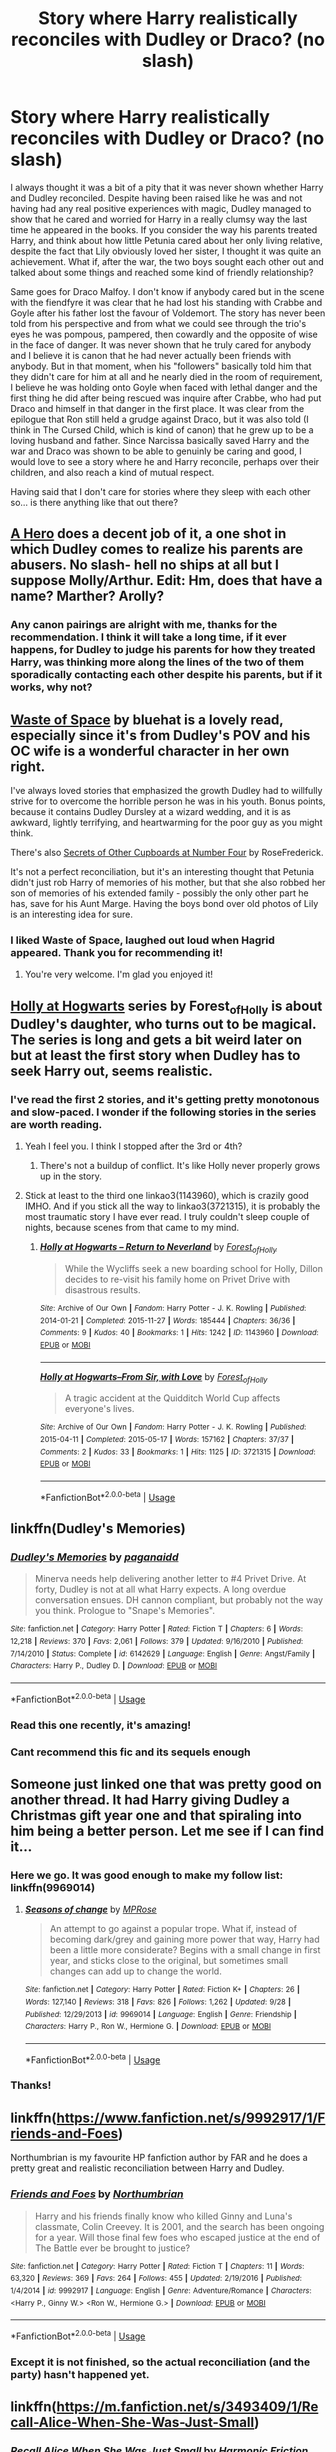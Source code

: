 #+TITLE: Story where Harry realistically reconciles with Dudley or Draco? (no slash)

* Story where Harry realistically reconciles with Dudley or Draco? (no slash)
:PROPERTIES:
:Author: nukumiyuki
:Score: 35
:DateUnix: 1545483061.0
:DateShort: 2018-Dec-22
:FlairText: Request
:END:
I always thought it was a bit of a pity that it was never shown whether Harry and Dudley reconciled. Despite having been raised like he was and not having had any real positive experiences with magic, Dudley managed to show that he cared and worried for Harry in a really clumsy way the last time he appeared in the books. If you consider the way his parents treated Harry, and think about how little Petunia cared about her only living relative, despite the fact that Lily obviously loved her sister, I thought it was quite an achievement. What if, after the war, the two boys sought each other out and talked about some things and reached some kind of friendly relationship?

Same goes for Draco Malfoy. I don't know if anybody cared but in the scene with the fiendfyre it was clear that he had lost his standing with Crabbe and Goyle after his father lost the favour of Voldemort. The story has never been told from his perspective and from what we could see through the trio's eyes he was pompous, pampered, then cowardly and the opposite of wise in the face of danger. It was never shown that he truly cared for anybody and I believe it is canon that he had never actually been friends with anybody. But in that moment, when his "followers" basically told him that they didn't care for him at all and he nearly died in the room of requirement, I believe he was holding onto Goyle when faced with lethal danger and the first thing he did after being rescued was inquire after Crabbe, who had put Draco and himself in that danger in the first place. It was clear from the epilogue that Ron still held a grudge against Draco, but it was also told (I think in The Cursed Child, which is kind of canon) that he grew up to be a loving husband and father. Since Narcissa basically saved Harry and the war and Draco was shown to be able to genuinly be caring and good, I would love to see a story where he and Harry reconcile, perhaps over their children, and also reach a kind of mutual respect.

Having said that I don't care for stories where they sleep with each other so... is there anything like that out there?


** [[https://www.fanfiction.net/s/4172226/1/A-Hero][A Hero]] does a decent job of it, a one shot in which Dudley comes to realize his parents are abusers. No slash- hell no ships at all but I suppose Molly/Arthur. Edit: Hm, does that have a name? Marther? Arolly?
:PROPERTIES:
:Score: 22
:DateUnix: 1545483124.0
:DateShort: 2018-Dec-22
:END:

*** Any canon pairings are alright with me, thanks for the recommendation. I think it will take a long time, if it ever happens, for Dudley to judge his parents for how they treated Harry, was thinking more along the lines of the two of them sporadically contacting each other despite his parents, but if it works, why not?
:PROPERTIES:
:Author: nukumiyuki
:Score: 2
:DateUnix: 1545483253.0
:DateShort: 2018-Dec-22
:END:


** [[https://archiveofourown.org/works/13376133/chapters/30633729][Waste of Space]] by bluehat is a lovely read, especially since it's from Dudley's POV and his OC wife is a wonderful character in her own right.

I've always loved stories that emphasized the growth Dudley had to willfully strive for to overcome the horrible person he was in his youth. Bonus points, because it contains Dudley Dursley at a wizard wedding, and it is as awkward, lightly terrifying, and heartwarming for the poor guy as you might think.

There's also [[https://archiveofourown.org/works/13603437][Secrets of Other Cupboards at Number Four]] by RoseFrederick.

It's not a perfect reconciliation, but it's an interesting thought that Petunia didn't just rob Harry of memories of his mother, but that she also robbed her son of memories of his extended family - possibly the only other part he has, save for his Aunt Marge. Having the boys bond over old photos of Lily is an interesting idea for sure.
:PROPERTIES:
:Author: InfinityTuna
:Score: 13
:DateUnix: 1545506179.0
:DateShort: 2018-Dec-22
:END:

*** I liked Waste of Space, laughed out loud when Hagrid appeared. Thank you for recommending it!
:PROPERTIES:
:Author: nukumiyuki
:Score: 2
:DateUnix: 1545515499.0
:DateShort: 2018-Dec-23
:END:

**** You're very welcome. I'm glad you enjoyed it!
:PROPERTIES:
:Author: InfinityTuna
:Score: 1
:DateUnix: 1545516880.0
:DateShort: 2018-Dec-23
:END:


** [[https://archiveofourown.org/series/62351][Holly at Hogwarts]] series by Forest_of_Holly is about Dudley's daughter, who turns out to be magical. The series is long and gets a bit weird later on but at least the first story when Dudley has to seek Harry out, seems realistic.
:PROPERTIES:
:Author: puffles25
:Score: 4
:DateUnix: 1545507681.0
:DateShort: 2018-Dec-22
:END:

*** I've read the first 2 stories, and it's getting pretty monotonous and slow-paced. I wonder if the following stories in the series are worth reading.
:PROPERTIES:
:Author: barcastaff
:Score: 1
:DateUnix: 1545592095.0
:DateShort: 2018-Dec-23
:END:

**** Yeah I feel you. I think I stopped after the 3rd or 4th?
:PROPERTIES:
:Author: puffles25
:Score: 1
:DateUnix: 1545593931.0
:DateShort: 2018-Dec-23
:END:

***** There's not a buildup of conflict. It's like Holly never properly grows up in the story.
:PROPERTIES:
:Author: barcastaff
:Score: 1
:DateUnix: 1545594035.0
:DateShort: 2018-Dec-23
:END:


**** Stick at least to the third one linkao3(1143960), which is crazily good IMHO. And if you stick all the way to linkao3(3721315), it is probably the most traumatic story I have ever read. I truly couldn't sleep couple of nights, because scenes from that came to my mind.
:PROPERTIES:
:Author: ceplma
:Score: 1
:DateUnix: 1559691361.0
:DateShort: 2019-Jun-05
:END:

***** [[https://archiveofourown.org/works/1143960][*/Holly at Hogwarts -- Return to Neverland/*]] by [[https://www.archiveofourown.org/users/Forest_of_Holly/pseuds/Forest_of_Holly][/Forest_of_Holly/]]

#+begin_quote
  While the Wycliffs seek a new boarding school for Holly, Dillon decides to re-visit his family home on Privet Drive with disastrous results.
#+end_quote

^{/Site/:} ^{Archive} ^{of} ^{Our} ^{Own} ^{*|*} ^{/Fandom/:} ^{Harry} ^{Potter} ^{-} ^{J.} ^{K.} ^{Rowling} ^{*|*} ^{/Published/:} ^{2014-01-21} ^{*|*} ^{/Completed/:} ^{2015-11-27} ^{*|*} ^{/Words/:} ^{185444} ^{*|*} ^{/Chapters/:} ^{36/36} ^{*|*} ^{/Comments/:} ^{9} ^{*|*} ^{/Kudos/:} ^{40} ^{*|*} ^{/Bookmarks/:} ^{1} ^{*|*} ^{/Hits/:} ^{1242} ^{*|*} ^{/ID/:} ^{1143960} ^{*|*} ^{/Download/:} ^{[[https://archiveofourown.org/downloads/1143960/Holly%20at%20Hogwarts%20--.epub?updated_at=1518283105][EPUB]]} ^{or} ^{[[https://archiveofourown.org/downloads/1143960/Holly%20at%20Hogwarts%20--.mobi?updated_at=1518283105][MOBI]]}

--------------

[[https://archiveofourown.org/works/3721315][*/Holly at Hogwarts--From Sir, with Love/*]] by [[https://www.archiveofourown.org/users/Forest_of_Holly/pseuds/Forest_of_Holly][/Forest_of_Holly/]]

#+begin_quote
  A tragic accident at the Quidditch World Cup affects everyone's lives.
#+end_quote

^{/Site/:} ^{Archive} ^{of} ^{Our} ^{Own} ^{*|*} ^{/Fandom/:} ^{Harry} ^{Potter} ^{-} ^{J.} ^{K.} ^{Rowling} ^{*|*} ^{/Published/:} ^{2015-04-11} ^{*|*} ^{/Completed/:} ^{2015-05-17} ^{*|*} ^{/Words/:} ^{157162} ^{*|*} ^{/Chapters/:} ^{37/37} ^{*|*} ^{/Comments/:} ^{2} ^{*|*} ^{/Kudos/:} ^{33} ^{*|*} ^{/Bookmarks/:} ^{1} ^{*|*} ^{/Hits/:} ^{1125} ^{*|*} ^{/ID/:} ^{3721315} ^{*|*} ^{/Download/:} ^{[[https://archiveofourown.org/downloads/3721315/Holly%20at%20Hogwarts--From.epub?updated_at=1553998476][EPUB]]} ^{or} ^{[[https://archiveofourown.org/downloads/3721315/Holly%20at%20Hogwarts--From.mobi?updated_at=1553998476][MOBI]]}

--------------

*FanfictionBot*^{2.0.0-beta} | [[https://github.com/tusing/reddit-ffn-bot/wiki/Usage][Usage]]
:PROPERTIES:
:Author: FanfictionBot
:Score: 1
:DateUnix: 1559691377.0
:DateShort: 2019-Jun-05
:END:


** linkffn(Dudley's Memories)
:PROPERTIES:
:Author: Namzeh011
:Score: 5
:DateUnix: 1545485837.0
:DateShort: 2018-Dec-22
:END:

*** [[https://www.fanfiction.net/s/6142629/1/][*/Dudley's Memories/*]] by [[https://www.fanfiction.net/u/1930591/paganaidd][/paganaidd/]]

#+begin_quote
  Minerva needs help delivering another letter to #4 Privet Drive. At forty, Dudley is not at all what Harry expects. A long overdue conversation ensues. DH cannon compliant, but probably not the way you think. Prologue to "Snape's Memories".
#+end_quote

^{/Site/:} ^{fanfiction.net} ^{*|*} ^{/Category/:} ^{Harry} ^{Potter} ^{*|*} ^{/Rated/:} ^{Fiction} ^{T} ^{*|*} ^{/Chapters/:} ^{6} ^{*|*} ^{/Words/:} ^{12,218} ^{*|*} ^{/Reviews/:} ^{370} ^{*|*} ^{/Favs/:} ^{2,061} ^{*|*} ^{/Follows/:} ^{379} ^{*|*} ^{/Updated/:} ^{9/16/2010} ^{*|*} ^{/Published/:} ^{7/14/2010} ^{*|*} ^{/Status/:} ^{Complete} ^{*|*} ^{/id/:} ^{6142629} ^{*|*} ^{/Language/:} ^{English} ^{*|*} ^{/Genre/:} ^{Angst/Family} ^{*|*} ^{/Characters/:} ^{Harry} ^{P.,} ^{Dudley} ^{D.} ^{*|*} ^{/Download/:} ^{[[http://www.ff2ebook.com/old/ffn-bot/index.php?id=6142629&source=ff&filetype=epub][EPUB]]} ^{or} ^{[[http://www.ff2ebook.com/old/ffn-bot/index.php?id=6142629&source=ff&filetype=mobi][MOBI]]}

--------------

*FanfictionBot*^{2.0.0-beta} | [[https://github.com/tusing/reddit-ffn-bot/wiki/Usage][Usage]]
:PROPERTIES:
:Author: FanfictionBot
:Score: 4
:DateUnix: 1545485857.0
:DateShort: 2018-Dec-22
:END:


*** Read this one recently, it's amazing!
:PROPERTIES:
:Author: famkibamki
:Score: 4
:DateUnix: 1545505158.0
:DateShort: 2018-Dec-22
:END:


*** Cant recommend this fic and its sequels enough
:PROPERTIES:
:Author: Kingsonne
:Score: 3
:DateUnix: 1545506636.0
:DateShort: 2018-Dec-22
:END:


** Someone just linked one that was pretty good on another thread. It had Harry giving Dudley a Christmas gift year one and that spiraling into him being a better person. Let me see if I can find it...
:PROPERTIES:
:Author: StarDolph
:Score: 2
:DateUnix: 1545507299.0
:DateShort: 2018-Dec-22
:END:

*** Here we go. It was good enough to make my follow list: linkffn(9969014)
:PROPERTIES:
:Author: StarDolph
:Score: 2
:DateUnix: 1545507389.0
:DateShort: 2018-Dec-22
:END:

**** [[https://www.fanfiction.net/s/9969014/1/][*/Seasons of change/*]] by [[https://www.fanfiction.net/u/2549810/MPRose][/MPRose/]]

#+begin_quote
  An attempt to go against a popular trope. What if, instead of becoming dark/grey and gaining more power that way, Harry had been a little more considerate? Begins with a small change in first year, and sticks close to the original, but sometimes small changes can add up to change the world.
#+end_quote

^{/Site/:} ^{fanfiction.net} ^{*|*} ^{/Category/:} ^{Harry} ^{Potter} ^{*|*} ^{/Rated/:} ^{Fiction} ^{K+} ^{*|*} ^{/Chapters/:} ^{26} ^{*|*} ^{/Words/:} ^{127,140} ^{*|*} ^{/Reviews/:} ^{318} ^{*|*} ^{/Favs/:} ^{826} ^{*|*} ^{/Follows/:} ^{1,262} ^{*|*} ^{/Updated/:} ^{9/28} ^{*|*} ^{/Published/:} ^{12/29/2013} ^{*|*} ^{/id/:} ^{9969014} ^{*|*} ^{/Language/:} ^{English} ^{*|*} ^{/Genre/:} ^{Friendship} ^{*|*} ^{/Characters/:} ^{Harry} ^{P.,} ^{Ron} ^{W.,} ^{Hermione} ^{G.} ^{*|*} ^{/Download/:} ^{[[http://www.ff2ebook.com/old/ffn-bot/index.php?id=9969014&source=ff&filetype=epub][EPUB]]} ^{or} ^{[[http://www.ff2ebook.com/old/ffn-bot/index.php?id=9969014&source=ff&filetype=mobi][MOBI]]}

--------------

*FanfictionBot*^{2.0.0-beta} | [[https://github.com/tusing/reddit-ffn-bot/wiki/Usage][Usage]]
:PROPERTIES:
:Author: FanfictionBot
:Score: 1
:DateUnix: 1545507405.0
:DateShort: 2018-Dec-22
:END:


*** Thanks!
:PROPERTIES:
:Author: nukumiyuki
:Score: 1
:DateUnix: 1545507496.0
:DateShort: 2018-Dec-22
:END:


** linkffn([[https://www.fanfiction.net/s/9992917/1/Friends-and-Foes]])

Northumbrian is my favourite HP fanfiction author by FAR and he does a pretty great and realistic reconciliation between Harry and Dudley.
:PROPERTIES:
:Author: CompanionCone
:Score: 2
:DateUnix: 1545496773.0
:DateShort: 2018-Dec-22
:END:

*** [[https://www.fanfiction.net/s/9992917/1/][*/Friends and Foes/*]] by [[https://www.fanfiction.net/u/2132422/Northumbrian][/Northumbrian/]]

#+begin_quote
  Harry and his friends finally know who killed Ginny and Luna's classmate, Colin Creevey. It is 2001, and the search has been ongoing for a year. Will those final few foes who escaped justice at the end of The Battle ever be brought to justice?
#+end_quote

^{/Site/:} ^{fanfiction.net} ^{*|*} ^{/Category/:} ^{Harry} ^{Potter} ^{*|*} ^{/Rated/:} ^{Fiction} ^{T} ^{*|*} ^{/Chapters/:} ^{11} ^{*|*} ^{/Words/:} ^{63,320} ^{*|*} ^{/Reviews/:} ^{369} ^{*|*} ^{/Favs/:} ^{264} ^{*|*} ^{/Follows/:} ^{455} ^{*|*} ^{/Updated/:} ^{2/19/2016} ^{*|*} ^{/Published/:} ^{1/4/2014} ^{*|*} ^{/id/:} ^{9992917} ^{*|*} ^{/Language/:} ^{English} ^{*|*} ^{/Genre/:} ^{Adventure/Romance} ^{*|*} ^{/Characters/:} ^{<Harry} ^{P.,} ^{Ginny} ^{W.>} ^{<Ron} ^{W.,} ^{Hermione} ^{G.>} ^{*|*} ^{/Download/:} ^{[[http://www.ff2ebook.com/old/ffn-bot/index.php?id=9992917&source=ff&filetype=epub][EPUB]]} ^{or} ^{[[http://www.ff2ebook.com/old/ffn-bot/index.php?id=9992917&source=ff&filetype=mobi][MOBI]]}

--------------

*FanfictionBot*^{2.0.0-beta} | [[https://github.com/tusing/reddit-ffn-bot/wiki/Usage][Usage]]
:PROPERTIES:
:Author: FanfictionBot
:Score: 1
:DateUnix: 1545496814.0
:DateShort: 2018-Dec-22
:END:


*** Except it is not finished, so the actual reconciliation (and the party) hasn't happened yet.
:PROPERTIES:
:Author: ceplma
:Score: 1
:DateUnix: 1560293669.0
:DateShort: 2019-Jun-12
:END:


** linkffn([[https://m.fanfiction.net/s/3493409/1/Recall-Alice-When-She-Was-Just-Small]])
:PROPERTIES:
:Author: natus92
:Score: 1
:DateUnix: 1545483968.0
:DateShort: 2018-Dec-22
:END:

*** [[https://www.fanfiction.net/s/3493409/1/][*/Recall Alice When She Was Just Small/*]] by [[https://www.fanfiction.net/u/378076/Harmonic-Friction][/Harmonic Friction/]]

#+begin_quote
  Dudley Dursley: champion boxer, crass chav, cannibal?, bad boyfriend, good son, annoying cousin, best friend. It's hard to keep all the identities straight. Fin.
#+end_quote

^{/Site/:} ^{fanfiction.net} ^{*|*} ^{/Category/:} ^{Harry} ^{Potter} ^{*|*} ^{/Rated/:} ^{Fiction} ^{M} ^{*|*} ^{/Chapters/:} ^{31} ^{*|*} ^{/Words/:} ^{157,798} ^{*|*} ^{/Reviews/:} ^{567} ^{*|*} ^{/Favs/:} ^{332} ^{*|*} ^{/Follows/:} ^{179} ^{*|*} ^{/Updated/:} ^{11/3/2008} ^{*|*} ^{/Published/:} ^{4/16/2007} ^{*|*} ^{/Status/:} ^{Complete} ^{*|*} ^{/id/:} ^{3493409} ^{*|*} ^{/Language/:} ^{English} ^{*|*} ^{/Genre/:} ^{Adventure/Drama} ^{*|*} ^{/Characters/:} ^{Dudley} ^{D.} ^{*|*} ^{/Download/:} ^{[[http://www.ff2ebook.com/old/ffn-bot/index.php?id=3493409&source=ff&filetype=epub][EPUB]]} ^{or} ^{[[http://www.ff2ebook.com/old/ffn-bot/index.php?id=3493409&source=ff&filetype=mobi][MOBI]]}

--------------

*FanfictionBot*^{2.0.0-beta} | [[https://github.com/tusing/reddit-ffn-bot/wiki/Usage][Usage]]
:PROPERTIES:
:Author: FanfictionBot
:Score: 2
:DateUnix: 1545483985.0
:DateShort: 2018-Dec-22
:END:


** He does this in books 2 and 3 of the Psychic Serpent trilogy
:PROPERTIES:
:Author: gdmcdona
:Score: 1
:DateUnix: 1545492674.0
:DateShort: 2018-Dec-22
:END:


** Are you only looking for fics that are post cannon were the reconciliation happens as adults.
:PROPERTIES:
:Author: quicksand32
:Score: 1
:DateUnix: 1545504960.0
:DateShort: 2018-Dec-22
:END:

*** Yes, since it did not happen till the end of the last book O_O
:PROPERTIES:
:Author: nukumiyuki
:Score: 3
:DateUnix: 1545505003.0
:DateShort: 2018-Dec-22
:END:

**** Those are much harder to find. I have read a couple cannon divergent that look at those relationships with out it turning into slash but rarely post Hogwarts.
:PROPERTIES:
:Author: quicksand32
:Score: 4
:DateUnix: 1545506495.0
:DateShort: 2018-Dec-22
:END:

***** Really? I've come across multiple stories where Dudley has a magical child and seeks Harry out for help. Nothing earthshaking, though; I didn't bookmark them and can't remember any titles.
:PROPERTIES:
:Author: thrawnca
:Score: 2
:DateUnix: 1545521332.0
:DateShort: 2018-Dec-23
:END:

****** Most of the ones I can recall also involve slash. I will say I read primarily on Ao3 because I prefer the formatting and ease of search so maybe that's why.
:PROPERTIES:
:Author: quicksand32
:Score: 1
:DateUnix: 1545521683.0
:DateShort: 2018-Dec-23
:END:


** I will be one of those irritating people who recommend fics which were not really asked for, but linkffn(3446796) has Dudley going to Hogwarts and Harry reconciles with him and Uncle Vernon, worth a read.
:PROPERTIES:
:Author: StudentOfMrKleks
:Score: 1
:DateUnix: 1545508022.0
:DateShort: 2018-Dec-22
:END:

*** [[https://www.fanfiction.net/s/3446796/1/][*/Magical Relations/*]] by [[https://www.fanfiction.net/u/651163/evansentranced][/evansentranced/]]

#+begin_quote
  AU First Year onward: Harry's relatives were shocked when the Hogwarts letters came. Not because Harry got into Hogwarts. They had expected that. But Dudley, on the other hand...That had been a surprise. Currently in 5th year. *Reviews contain SPOILERS!*
#+end_quote

^{/Site/:} ^{fanfiction.net} ^{*|*} ^{/Category/:} ^{Harry} ^{Potter} ^{*|*} ^{/Rated/:} ^{Fiction} ^{T} ^{*|*} ^{/Chapters/:} ^{71} ^{*|*} ^{/Words/:} ^{269,602} ^{*|*} ^{/Reviews/:} ^{5,813} ^{*|*} ^{/Favs/:} ^{6,864} ^{*|*} ^{/Follows/:} ^{8,483} ^{*|*} ^{/Updated/:} ^{3/9/2016} ^{*|*} ^{/Published/:} ^{3/18/2007} ^{*|*} ^{/id/:} ^{3446796} ^{*|*} ^{/Language/:} ^{English} ^{*|*} ^{/Genre/:} ^{Humor/Drama} ^{*|*} ^{/Characters/:} ^{Harry} ^{P.,} ^{Dudley} ^{D.} ^{*|*} ^{/Download/:} ^{[[http://www.ff2ebook.com/old/ffn-bot/index.php?id=3446796&source=ff&filetype=epub][EPUB]]} ^{or} ^{[[http://www.ff2ebook.com/old/ffn-bot/index.php?id=3446796&source=ff&filetype=mobi][MOBI]]}

--------------

*FanfictionBot*^{2.0.0-beta} | [[https://github.com/tusing/reddit-ffn-bot/wiki/Usage][Usage]]
:PROPERTIES:
:Author: FanfictionBot
:Score: 1
:DateUnix: 1545508040.0
:DateShort: 2018-Dec-22
:END:


** linkffn(6257522)
:PROPERTIES:
:Author: c0smicmuffin
:Score: 1
:DateUnix: 1545520625.0
:DateShort: 2018-Dec-23
:END:

*** [[https://www.fanfiction.net/s/6257522/1/][*/A Fine Spot of Trouble/*]] by [[https://www.fanfiction.net/u/67673/Chilord][/Chilord/]]

#+begin_quote
  Post Book 7 AU; A little over six years have passed since the events that ended the second reign of Voldemort. Now, Harry Potter is the one that needs to be rescued. Rising to this challenge is... Draco Malfoy? Apparently I have to say No Slash.
#+end_quote

^{/Site/:} ^{fanfiction.net} ^{*|*} ^{/Category/:} ^{Harry} ^{Potter} ^{*|*} ^{/Rated/:} ^{Fiction} ^{T} ^{*|*} ^{/Chapters/:} ^{24} ^{*|*} ^{/Words/:} ^{132,479} ^{*|*} ^{/Reviews/:} ^{222} ^{*|*} ^{/Favs/:} ^{1,600} ^{*|*} ^{/Follows/:} ^{540} ^{*|*} ^{/Published/:} ^{8/20/2010} ^{*|*} ^{/Status/:} ^{Complete} ^{*|*} ^{/id/:} ^{6257522} ^{*|*} ^{/Language/:} ^{English} ^{*|*} ^{/Characters/:} ^{<Harry} ^{P.,} ^{Daphne} ^{G.>} ^{<Draco} ^{M.,} ^{Astoria} ^{G.>} ^{*|*} ^{/Download/:} ^{[[http://www.ff2ebook.com/old/ffn-bot/index.php?id=6257522&source=ff&filetype=epub][EPUB]]} ^{or} ^{[[http://www.ff2ebook.com/old/ffn-bot/index.php?id=6257522&source=ff&filetype=mobi][MOBI]]}

--------------

*FanfictionBot*^{2.0.0-beta} | [[https://github.com/tusing/reddit-ffn-bot/wiki/Usage][Usage]]
:PROPERTIES:
:Author: FanfictionBot
:Score: 1
:DateUnix: 1545520641.0
:DateShort: 2018-Dec-23
:END:


** Surprised nobody posted [[https://archiveofourown.org/works/742072/chapters/1382061]]
:PROPERTIES:
:Score: 1
:DateUnix: 1545541456.0
:DateShort: 2018-Dec-23
:END:


** [[https://m.fanfiction.net/s/11185533/1/Uncle-Harry]]
:PROPERTIES:
:Author: Termsndconditions
:Score: 1
:DateUnix: 1551095367.0
:DateShort: 2019-Feb-25
:END:
